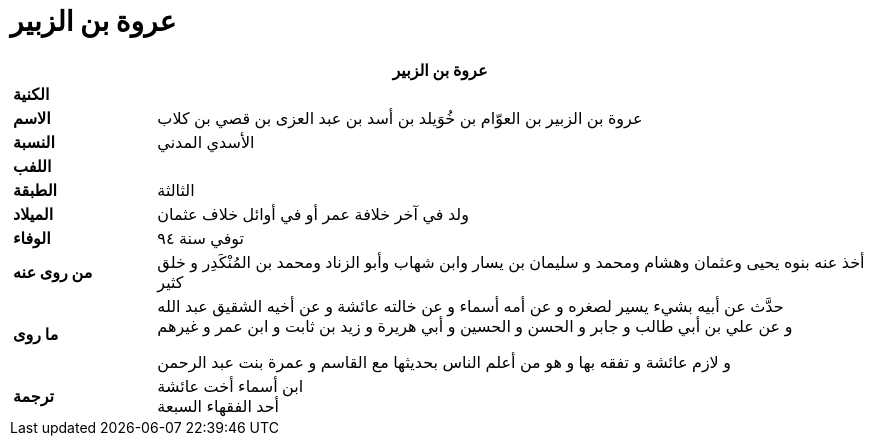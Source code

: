 = عروة بن الزبير

[%header, cols=">s,>5"]
|===
2+^s|عروة بن الزبير

|الكنية
|

|الاسم
|عروة بن الزبير بن العوّام بن خُوَيلد بن أسد بن عبد العزى بن قصي بن كلاب

|النسبة
|الأسدي المدني

|اللفب
|

|الطبقة
|الثالثة

|الميلاد
|ولد في آخر خلافة عمر أو في أوائل خلاف عثمان

|الوفاء
|توفي سنة ٩٤

|من روى عنه
|أخذ عنه بنوه يحيى وعثمان وهشام ومحمد و سليمان بن يسار وابن شهاب وأبو الزناد ومحمد بن المُنْكَدِر و خلق كثير

|ما روى
a|
حدَّث عن أبيه بشيء يسير لصغره و عن أمه أسماء و عن خالته عائشة و عن أخيه الشقيق عبد الله +
و عن علي بن أبي طالب و جابر و الحسن و الحسين و أبي هريرة و زيد بن ثابت و ابن عمر و غيرهم

و لازم عائشة و تفقه بها و هو من أعلم الناس بحديثها مع القاسم و عمرة بنت عبد الرحمن +

|ترجمة
a|
ابن أسماء أخت عائشة +
أحد الفقهاء السبعة

|===

